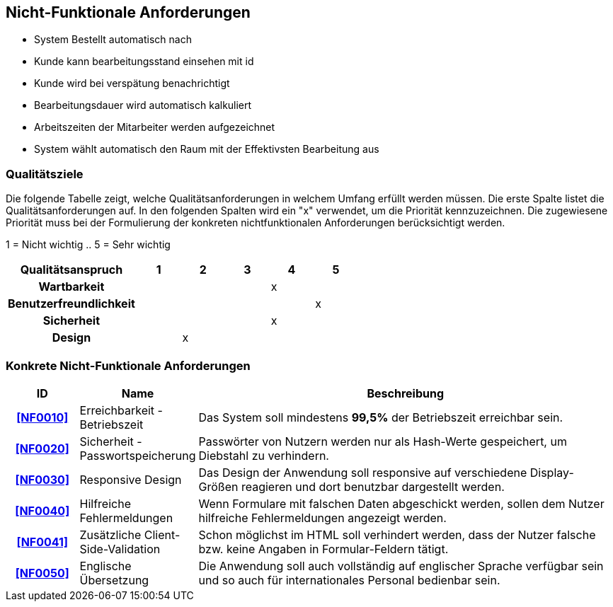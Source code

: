 == Nicht-Funktionale Anforderungen

- System Bestellt automatisch nach
- Kunde kann bearbeitungsstand einsehen mit id
- Kunde wird bei verspätung benachrichtigt
- Bearbeitungsdauer wird automatisch kalkuliert
- Arbeitszeiten der Mitarbeiter werden aufgezeichnet
- System wählt automatisch den Raum mit der Effektivsten Bearbeitung aus

=== Qualitätsziele

Die folgende Tabelle zeigt, welche Qualitätsanforderungen in welchem Umfang erfüllt werden müssen.
Die erste Spalte listet die Qualitätsanforderungen auf.
In den folgenden Spalten wird ein "x" verwendet, um die Priorität kennzuzeichnen.
Die zugewiesene Priorität muss bei der Formulierung der konkreten nichtfunktionalen Anforderungen berücksichtigt werden.

1 = Nicht wichtig ..
5 = Sehr wichtig

[options="header",cols="3h, ^1, ^1, ^1, ^1, ^1"]
|===
|Qualitätsanspruch        | 1 | 2 | 3 | 4 | 5
|Wartbarkeit              |   |   |   | x |
|Benutzerfreundlichkeit   |   |   |   |   | x
|Sicherheit               |   |   |   | x |
|Design                   |   | x |   |   |
|===

=== Konkrete Nicht-Funktionale Anforderungen

:desired-uptime: 99,5%

[options="header",cols="2h, 3, 12"]
|===
|ID
|Name
|Beschreibung

|[[NF0010]]<<NF0010>>
|Erreichbarkeit - Betriebszeit
a|
Das System soll mindestens **{desired-uptime}** der Betriebszeit erreichbar sein.

|[[NF0020]]<<NF0020>>
|Sicherheit - Passwortspeicherung
a|
Passwörter von Nutzern werden nur als Hash-Werte gespeichert,
um Diebstahl zu verhindern.

|[[NF0030]]<<NF0030>>
|Responsive Design
a|
Das Design der Anwendung soll responsive auf verschiedene Display-Größen
reagieren und dort benutzbar dargestellt werden.

|[[NF0040]]<<NF0040>>
|Hilfreiche Fehlermeldungen
a|
Wenn Formulare mit falschen Daten abgeschickt werden,
sollen dem Nutzer hilfreiche Fehlermeldungen angezeigt werden.

|[[NF0041]]<<NF0041>>
|Zusätzliche Client-Side-Validation
a|
Schon möglichst im HTML soll verhindert werden,
dass der Nutzer falsche bzw. keine Angaben in Formular-Feldern tätigt.

|[[NF0050]]<<NF0050>>
|Englische Übersetzung
a|
Die Anwendung soll auch vollständig auf englischer Sprache verfügbar sein und
so auch für internationales Personal bedienbar sein.
|===
